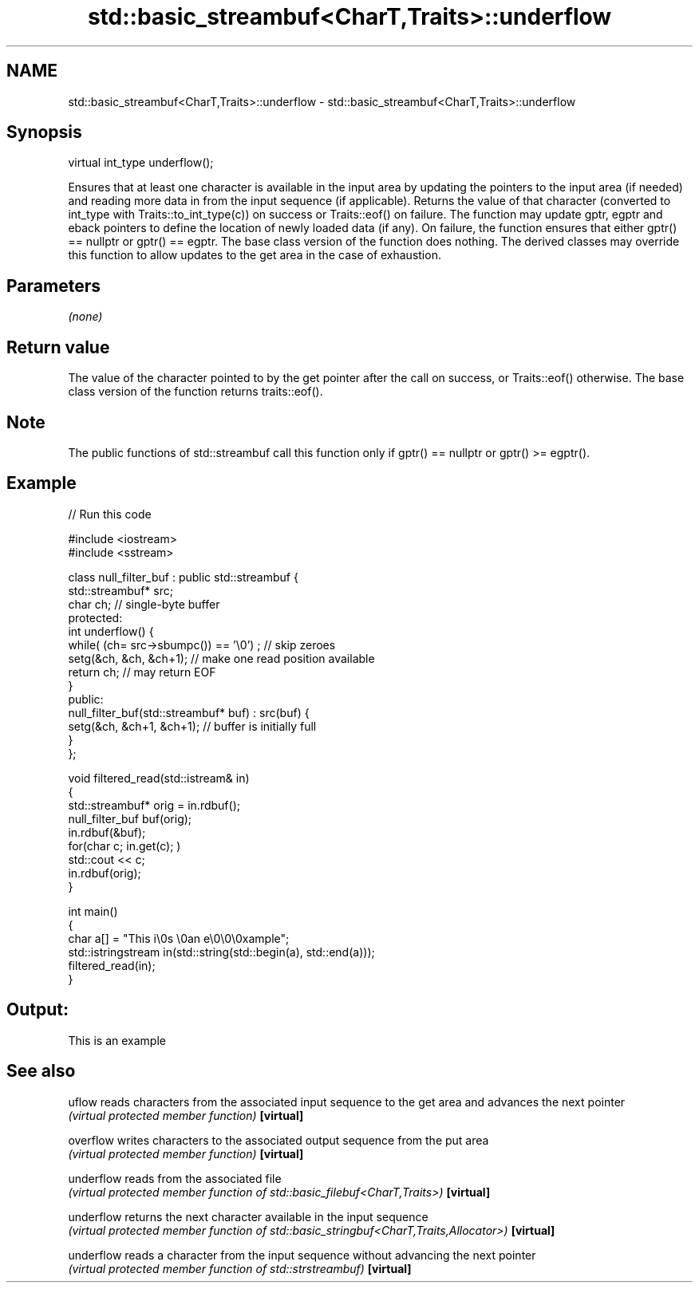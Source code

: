 .TH std::basic_streambuf<CharT,Traits>::underflow 3 "2020.03.24" "http://cppreference.com" "C++ Standard Libary"
.SH NAME
std::basic_streambuf<CharT,Traits>::underflow \- std::basic_streambuf<CharT,Traits>::underflow

.SH Synopsis

virtual int_type underflow();

Ensures that at least one character is available in the input area by updating the pointers to the input area (if needed) and reading more data in from the input sequence (if applicable). Returns the value of that character (converted to int_type with Traits::to_int_type(c)) on success or Traits::eof() on failure.
The function may update gptr, egptr and eback pointers to define the location of newly loaded data (if any). On failure, the function ensures that either gptr() == nullptr or gptr() == egptr.
The base class version of the function does nothing. The derived classes may override this function to allow updates to the get area in the case of exhaustion.

.SH Parameters

\fI(none)\fP

.SH Return value

The value of the character pointed to by the get pointer after the call on success, or Traits::eof() otherwise.
The base class version of the function returns traits::eof().

.SH Note

The public functions of std::streambuf call this function only if gptr() == nullptr or gptr() >= egptr().

.SH Example


// Run this code

  #include <iostream>
  #include <sstream>

  class null_filter_buf : public std::streambuf {
      std::streambuf* src;
      char ch; // single-byte buffer
  protected:
      int underflow() {
          while( (ch= src->sbumpc()) == '\\0') ; // skip zeroes
          setg(&ch, &ch, &ch+1); // make one read position available
          return ch; // may return EOF
      }
  public:
      null_filter_buf(std::streambuf* buf) : src(buf) {
          setg(&ch, &ch+1, &ch+1); // buffer is initially full
      }
  };

  void filtered_read(std::istream& in)
  {
      std::streambuf* orig = in.rdbuf();
      null_filter_buf buf(orig);
      in.rdbuf(&buf);
      for(char c; in.get(c); )
              std::cout << c;
      in.rdbuf(orig);
  }

  int main()
  {
      char a[] = "This i\\0s \\0an e\\0\\0\\0xample";
      std::istringstream in(std::string(std::begin(a), std::end(a)));
      filtered_read(in);
  }

.SH Output:

  This is an example


.SH See also



uflow     reads characters from the associated input sequence to the get area and advances the next pointer
          \fI(virtual protected member function)\fP
\fB[virtual]\fP

overflow  writes characters to the associated output sequence from the put area
          \fI(virtual protected member function)\fP
\fB[virtual]\fP

underflow reads from the associated file
          \fI(virtual protected member function of std::basic_filebuf<CharT,Traits>)\fP
\fB[virtual]\fP

underflow returns the next character available in the input sequence
          \fI(virtual protected member function of std::basic_stringbuf<CharT,Traits,Allocator>)\fP
\fB[virtual]\fP

underflow reads a character from the input sequence without advancing the next pointer
          \fI(virtual protected member function of std::strstreambuf)\fP
\fB[virtual]\fP




